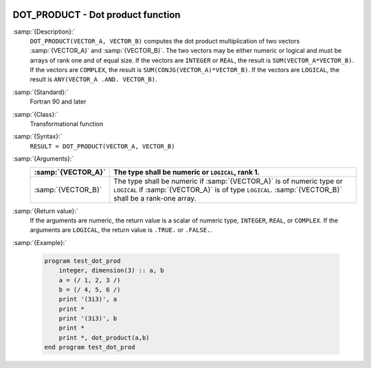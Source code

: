  .. _dot_product:

DOT_PRODUCT - Dot product function
**********************************

.. index:: DOT_PRODUCT

.. index:: dot product

.. index:: vector product

.. index:: product, vector

:samp:`{Description}:`
  ``DOT_PRODUCT(VECTOR_A, VECTOR_B)`` computes the dot product multiplication
  of two vectors :samp:`{VECTOR_A}` and :samp:`{VECTOR_B}`.  The two vectors may be
  either numeric or logical and must be arrays of rank one and of equal size. If
  the vectors are ``INTEGER`` or ``REAL``, the result is
  ``SUM(VECTOR_A*VECTOR_B)``. If the vectors are ``COMPLEX``, the result
  is ``SUM(CONJG(VECTOR_A)*VECTOR_B)``. If the vectors are ``LOGICAL``,
  the result is ``ANY(VECTOR_A .AND. VECTOR_B)``.  

:samp:`{Standard}:`
  Fortran 90 and later

:samp:`{Class}:`
  Transformational function

:samp:`{Syntax}:`
  ``RESULT = DOT_PRODUCT(VECTOR_A, VECTOR_B)``

:samp:`{Arguments}:`
  ==================  =============================================================================================================================================================================
  :samp:`{VECTOR_A}`  The type shall be numeric or ``LOGICAL``, rank 1.
  ==================  =============================================================================================================================================================================
  :samp:`{VECTOR_B}`  The type shall be numeric if :samp:`{VECTOR_A}` is of numeric type or ``LOGICAL`` if :samp:`{VECTOR_A}` is of type ``LOGICAL``. :samp:`{VECTOR_B}` shall be a rank-one array.
  ==================  =============================================================================================================================================================================

:samp:`{Return value}:`
  If the arguments are numeric, the return value is a scalar of numeric type,
  ``INTEGER``, ``REAL``, or ``COMPLEX``.  If the arguments are
  ``LOGICAL``, the return value is ``.TRUE.`` or ``.FALSE.``.

:samp:`{Example}:`

  .. code-block:: c++

    program test_dot_prod
        integer, dimension(3) :: a, b
        a = (/ 1, 2, 3 /)
        b = (/ 4, 5, 6 /)
        print '(3i3)', a
        print *
        print '(3i3)', b
        print *
        print *, dot_product(a,b)
    end program test_dot_prod

